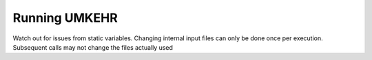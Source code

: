 Running UMKEHR
==============

Watch out for issues from static variables. Changing internal input files can only be done once per execution.
Subsequent calls may not change the files actually used
